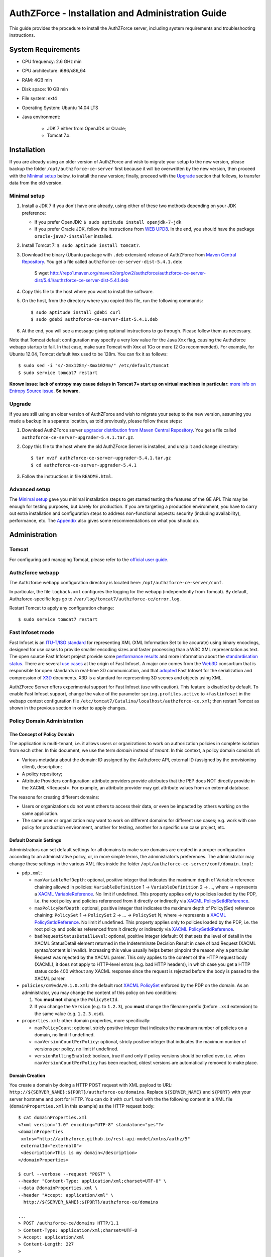 ==================================================
AuthZForce - Installation and Administration Guide
==================================================


This guide provides the procedure to install the AuthZForce server, including system requirements and troubleshooting instructions. 

System Requirements
===================

* CPU frequency: 2.6 GHz min
* CPU architecture: i686/x86_64
* RAM: 4GB min
* Disk space: 10 GB min
* File system: ext4
* Operating System: Ubuntu 14.04 LTS 
* Java environment: 

    * JDK 7 either from OpenJDK or Oracle; 
    * Tomcat 7.x.

Installation
============
If you are already using an older version of AuthZForce and wish to migrate your setup to the new version, please backup the folder ``/opt/authzforce-ce-server`` first because it will be overwritten by the new version, then proceed with the `Minimal setup`_ below, to install the new version; finally, proceed with the `Upgrade`_ section that follows, to transfer data from the old version.

Minimal setup
-------------

#. Install a JDK 7 if you don't have one already, using either of these two methods depending on your JDK preference:

   * If you prefer OpenJDK: ``$ sudo aptitude install openjdk-7-jdk``
   * If you prefer Oracle JDK, follow the instructions from `WEB UPD8 <http://www.webupd8.org/2012/01/install-oracle-java-jdk-7-in-ubuntu-via.html>`_. 
     In the end, you should have the package ``oracle-java7-installer`` installed.
#. Install Tomcat 7: ``$ sudo aptitude install tomcat7``.
#. Download the binary (Ubuntu package with ``.deb`` extension) release of AuthZForce 
   from `Maven Central Repository <http://repo1.maven.org/maven2/org/ow2/authzforce/authzforce-ce-server-dist/5.4.1/>`_. You get a file called ``authzforce-ce-server-dist-5.4.1.deb``:
    
    $ wget http://repo1.maven.org/maven2/org/ow2/authzforce/authzforce-ce-server-dist/5.4.1/authzforce-ce-server-dist-5.4.1.deb
#. Copy this file to the host where you want to install the software.
#. On the host, from the directory where you copied this file, run the following commands::

    $ sudo aptitude install gdebi curl
    $ sudo gdebi authzforce-ce-server-dist-5.4.1.deb
#. At the end, you will see a message giving optional instructions to go through. Please follow them as necessary.

Note that Tomcat default configuration may specify a very low value for the Java ``Xmx`` flag, causing the Authzforce webapp startup to fail. In that case, make sure Tomcat with ``Xmx`` at 1Go or more (2 Go recommended). 
For example, for Ubuntu 12.04, Tomcat default ``Xmx`` used to be 128m. You can fix it as follows::
 
 $ sudo sed -i "s/-Xmx128m/-Xmx1024m/" /etc/default/tomcat
 $ sudo service tomcat7 restart
 
**Known issue: lack of entropy may cause delays in Tomcat 7+ start up on virtual machines in particular**: `more info on Entropy Source issue <https://wiki.apache.org/tomcat/HowTo/FasterStartUp#Entropy_Source>`_. **So beware.**

Upgrade
-------
If you are still using an older version of AuthZForce and wish to migrate your setup to the new version, assuming you made a backup in a separate location, as told previously, please follow these steps:

#. Download AuthZForce server `upgrader distribution from Maven Central Repository <http://repo1.maven.org/maven2/org/ow2/authzforce/authzforce-ce-server-upgrader/5.4.1/authzforce-ce-server-upgrader-5.4.1.tar.gz>`_. You get a file called ``authzforce-ce-server-upgrader-5.4.1.tar.gz``.
#. Copy this file to the host where the old AuthZForce Server is installed, and unzip it and change directory::

    $ tar xvzf authzforce-ce-server-upgrader-5.4.1.tar.gz
    $ cd authzforce-ce-server-upgrader-5.4.1

#. Follow the instructions in file ``README.html``.

Advanced setup
--------------

The `Minimal setup`_ gave you minimal installation steps to get started testing the features of the GE API. This may be enough for testing purposes, but barely for production. 
If you are targeting a production environment, 
you have to carry out extra installation and configuration steps to address non-functional aspects: security (including availability), performance, etc. 
The Appendix_ also gives some recommendations on what you should do.


Administration
==============

Tomcat
------

For configuring and managing Tomcat, please refer to the `official user guide <http://tomcat.apache.org/tomcat-7.0-doc/index.html>`_.

Authzforce webapp
-----------------

The Authzforce webapp configuration directory is located here: ``/opt/authzforce-ce-server/conf``. 

In particular, the file ``logback.xml`` configures the logging for the webapp (independently from Tomcat). By default, Authzforce-specific logs go to ``/var/log/tomcat7/authzforce-ce/error.log``.

Restart Tomcat to apply any configuration change::
 
   $ sudo service tomcat7 restart


.. _adminGuideFastInfoset:

Fast Infoset mode
-----------------

Fast Infoset is an `ITU-T/ISO standard <http://www.itu.int/en/ITU-T/asn1/Pages/Fast-Infoset.aspx>`_ for representing XML (XML Information Set to be accurate) using binary encodings, 
designed for use cases to provide smaller encoding sizes and faster processing than a W3C XML representation as text. 
The open source Fast Infoset project provide some `performance results <https://fi.java.net/performance.html>`_ and more information about the `standardisation status <https://fi.java.net/standardization.html>`_.
There are several `use cases <http://www.itu.int/en/ITU-T/asn1/Pages/Fast-Infoset.aspx>`_ at the origin of Fast Infoset. 
A major one comes from the `Web3D <http://www.web3d.org/>`_ consortium that is responsible for open standards in real-time 3D communication, 
and that `adopted <http://www.web3d.org/documents/specifications/19776-3/V3.3/Part03/concepts.html#Fast-Infoset>`_ Fast Infoset 
for the serialization and compression of `X3D <http://www.web3d.org/x3d/what-x3d>`_ documents. X3D is a standard for representing 3D scenes and objects using XML.

AuthZForce Server offers experimental support for Fast Infoset (use with caution). This feature is disabled by default. 
To enable Fast Infoset support, change the value of the parameter ``spring.profiles.active`` to ``+fastinfoset`` in the webapp context configuration file ``/etc/tomcat7/Catalina/localhost/authzforce-ce.xml``; 
then restart Tomcat as shown in the previous section in order to apply changes.

.. _adminGuideDomainAdmin:

Policy Domain Administration
----------------------------

The Concept of Policy Domain
++++++++++++++++++++++++++++
                  
The application is multi-tenant, i.e. it allows users or organizations to work on authorization policies in complete isolation from each other. In this document, we use the term *domain* instead of *tenant*. 
In this context, a policy domain consists of:

* Various metadata about the domain: ID assigned by the Authzforce API, external ID (assigned by the provisioning client), description;
* A policy repository;
* Attribute Providers configuration: attribute providers provide attributes that the PEP does NOT directly provide in the XACML <Request>. 
  For example, an attribute provider may get attribute values from an external database. 

The reasons for creating different domains: 

* Users or organizations do not want others to access their data, or even be impacted by others working on the same application.
* The same user or organization may want to work on different domains for different use cases; e.g. work with one policy for production environment, another for testing, another for a specific use case project, etc.

Default Domain Settings
+++++++++++++++++++++++

Administrators can set default settings for all domains to make sure domains are created in a proper configuration according to an administrative policy, or, in more simple terms, the administrator's preferences.
The administrator may change these settings in the various XML files inside the folder ``/opt/authzforce-ce-server/conf/domain.tmpl``:

* ``pdp.xml``:

  * ``maxVariableRefDepth``: optional, positive integer that indicates the maximum depth of Variable reference chaining allowed in policies: ``VariableDefinition`` 1 -> ``VariableDefinition`` 2 -> ..., where *->* 
    represents a `XACML VariableReference <http://docs.oasis-open.org/xacml/3.0/xacml-3.0-core-spec-os-en.html#_Toc325047129>`_. No limit if undefined. 
    This property applies only to policies loaded by the PDP, i.e. the root policy 
    and policies referenced from it directly or indirectly via `XACML PolicySetIdReference <http://docs.oasis-open.org/xacml/3.0/xacml-3.0-core-spec-os-en.html#_Toc325047115>`_.
  * ``maxPolicyRefDepth``: optional, positive integer that indicates the maximum depth of Policy(Set) reference chaining: ``PolicySet`` 1 -> ``PolicySet`` 2 -> ... -> ``PolicySet`` N; where *->* 
    represents a `XACML PolicySetIdReference`_. No limit if undefined. This property applies only to policies loaded by the PDP, i.e. the root policy 
    and policies referenced from it directly or indirectly via `XACML PolicySetIdReference`_.
  * ``badRequestStatusDetailLevel``: optional, positive integer (default: 0) that sets the level of detail in the XACML StatusDetail element returned in the Indeterminate Decision Result in case of bad Request (XACML syntax/content is invalid). 
    Increasing this value usually helps better pinpoint the reason why a particular Request was rejected by the XACML parser. This only applies to the content of the HTTP request body (XACML), it does not apply to HTTP-level errors (e.g. bad HTTP headers), in which case you get a HTTP status code 400 without any XACML response since the request is rejected before the body is passed to the XACML parser.
 
* ``policies/cm9vdA/0.1.0.xml``: the default root `XACML PolicySet <http://docs.oasis-open.org/xacml/3.0/xacml-3.0-core-spec-os-en.html#_Toc325047106>`_ enforced by the PDP on the domain. 
  As an administrator, you may change the content of this policy on two conditions:
  
  #. You **must not** change the ``PolicySetId``.
  #. If you change the ``Version`` (e.g. to ``1.2.3``), you **must** change the filename prefix (before ``.xsd`` extension) to the same value (e.g. ``1.2.3.xsd``).   

* ``properties.xml``: other domain properties, more specifically:

  * ``maxPolicyCount``: optional, stricly positive integer that indicates the maximum number of policies on a domain, no limit if undefined.
  * ``maxVersionCountPerPolicy``: optional, stricly positive integer that indicates the maximum number of versions per policy, no limit if undefined.
  * ``versionRollingEnabled``: boolean, true if and only if policy versions should be rolled over, i.e. when ``maxVersionCountPerPolicy`` has been reached, oldest versions are automatically removed to make place.
  

Domain Creation
+++++++++++++++

You create a domain by doing a HTTP POST request with XML payload to URL: ``http://${SERVER_NAME}:${PORT}/authzforce-ce/domains``. Replace ``${SERVER_NAME}`` and ``${PORT}`` with your server hostname and port for HTTP. 
You can do it with ``curl`` tool with the the following content in a XML file (``domainProperties.xml`` in this example) as the HTTP request body::

 $ cat domainProperties.xml
 <?xml version="1.0" encoding="UTF-8" standalone="yes"?> 
 <domainProperties 
  xmlns="http://authzforce.github.io/rest-api-model/xmlns/authz/5" 
  externalId="external0"> 
  <description>This is my domain</description> 
 </domainProperties>  
 
 $ curl --verbose --request "POST" \
 --header "Content-Type: application/xml;charset=UTF-8" \
 --data @domainProperties.xml \
 --header "Accept: application/xml" \
   http://${SERVER_NAME}:${PORT}/authzforce-ce/domains
 
 ...
 > POST /authzforce-ce/domains HTTP/1.1
 > Content-Type: application/xml;charset=UTF-8
 > Accept: application/xml
 > Content-Length: 227
 >
 ...
 < HTTP/1.1 200 OK
 < Server: Authorization System
 < Date: Mon, 04 Aug 2014 13:00:12 GMT
 < Content-Type: application/xml
 < Transfer-Encoding: chunked
 <
 <?xml version="1.0" encoding="UTF-8" standalone="yes"?>
 <link xmlns="http://www.w3.org/2005/Atom" 
   rel="item" href="h_D23LsDEeWFwqVFFMDLTQ" 
   title="h_D23LsDEeWFwqVFFMDLTQ"/> 

**WARNING**: Mind the leading and trailing single quotes for the ``--data`` argument. Do not use double quotes instead of these single quotes, otherwise curl will remove the double quotes in the XML payload itself, 
and send invalid XML which will be rejected by the server. You may use the ``--trace-ascii -`` argument (the last dash here means *stdout*) instead of ``--verbose``, in order to check the actual request body sent by ``curl``. 
So use it only if you need to dump the outgoing (and incoming) data, in particular the request body, on *stdout*.  

The ``href`` value in the response above gives you the domain ID (in the form of a Base64-encoded UUID) assigned by the API. You need this ID for any further operation on the domain.

Domain Removal
++++++++++++++

You remove a domain by doing a HTTP DELETE request with XML payload to URL: ``http://${SERVER_NAME}:${PORT}/authzforce-ce/domains/{domain_ID}``. 
For example with ``curl`` tool::

 $ curl --verbose --request DELETE \
  --header "Content-Type: application/xml;charset=UTF-8" \
  --header "Accept: application/xml" \ 
  http://${SERVER_NAME}:${PORT}/authzforce-ce/domains/h_D23LsDEeWFwqVFFMDLTQ

Policy administration is part of the Authorization Server API, addressed more extensively in the :ref:`programmerGuide`.


High Availability
=================

In order to achieve high availability with multiple AuthZForce Server instances (AuthZForce Server cluster), you need to make sure that the following directories are synchronized on all instances:

* Configuration directory: ``/opt/authzforce-ce-server/conf``. This directory is not modified by the API but only by administrators having access to the directory, and any change to it requires restarting Tomcat to apply.  
  Therefore, this directory requires synchronization only after a manual change by a server admin, which should not occur very often. 
  When it occurs, the server administrators may reproduce the changes on each instance manually; or, if there are too many instances for this to be practical, 
  they may use automatic file synchronization solutions, or a distributed filesystems (e.g. NFS) combined with file monitoring solutions. Both kinds of solutions must be capable of executing a specific command, 
  to restart Tomcat in this case, whenever a filesystem change in the directory is detected on a instance node. 
  For example, `csync2 <http://linuxaria.com/howto/csync2-a-filesystem-syncronization-tool-for-linux>`_ is a solution of the first kind that is free and open source.
* Data directory: ``/opt/authzforce-ce-server/data``. This is where the Server API persists and retrieves domain data such as policies.
  Therefore, it is critical to keep this directory synchronized across all the nodes in the high availability cluster, using either file synchronization solutions 
  such as `csync2 <http://linuxaria.com/howto/csync2-a-filesystem-syncronization-tool-for-linux>`_, or distributed file systems such as NFS.
  Besides, for usability and performance reasons, the AuthZForce server caches certain objects in memory such as domains' PDPs and ID-externalId mappings (more info in the :ref:`programmerGuide`).
  Therefore, it is also critical to re-sync the AuthZForce Server cache after certain changes done directly by aforementioned solutions to the local data directory. 
  There are two ways to do that:
   
  * **REST API**: you can keep the server in sync with the data directory by calling the following API operations, dependending on the type of change:  
    
    * HEAD ``/domains``: to be used after any global change to the data directory. 
      Inappropriate and largely suboptimal if there are many domains but changes concern only one or a few of them, in which case the next operations should be preferred.
    * HEAD ``/domains/{domainId}``: to be used after a specific domain directory ``/opt/authzforce-ce-server/data/domains/{domainId}`` is created. 
    * DELETE ``/domains/{domainId}``: to be used after a specific domain directory ``/opt/authzforce-ce-server/data/domains/{domainId}`` is deleted.
    * HEAD ``/domains/{domainId}/properties``: to be used after a specific domain's properties file ``/opt/authzforce-ce-server/data/domains/{domainId}/properties.xml`` is modified 
      (especially the ``externalId`` property).
    * HEAD ``/domains/{domainId}/pap/pdp.properties``: to be used after a specific domain's PDP configuration file ``/opt/authzforce-ce-server/data/domains/{domainId}/pdp.xml`` 
      or policies directory ``/opt/authzforce-ce-server/data/domains/{domainId}/policies`` is modified.
        
    In these operations, you may use ``GET`` method instead of ``HEAD`` as well. However, ``HEAD`` is recommended for better performances as it does not return any content (response body), on the contrary to ``GET``.
    Beware that the ``Content-Length`` returned by a ``HEAD`` is still the same as would be returned by the ``GET`` equivalent.
    In any case, if you opt for the file synchronization solution as mentioned earlier, you would have to make it call one of these operations depending on the type of change detected. 
    If you opt for the distributed file system, you would need a file monitoring solution to detect changes and make such calls.
  * **Embedded file monitoring threads**: it is possible to enable file monitoring threads embedded in AuthZForce Server. 
    These threads check for changes to the local data directory periodically, and synchronize the cache automatically. This feature is disabled by default. 
    To enable it, change the value of the parameter ``org.ow2.authzforce.domains.sync.interval`` to a strictly positive integer 
    in the webapp context configuration file ``/etc/tomcat7/Catalina/localhost/authzforce-ce.xml``. 
    The parameter value indicates the period between two checks for changes, in seconds. 
    Beware that this feature creates one extra thread per domain. Therefore, the impact on memory and CPU usage increases with the number of domains.
    Last but not least, **use this feature only on filesystems that support millisecond or higher resolution of file timestamps**, such as ``ext4`` (supports nanosecond resolution).
    Indeed, Authzforce file monitoring threads use file timestamps to detect changes. As a result, if the resolution of the filesystem is coarser than the millisecond, and  
    a file change occurred in less than a second after the last check, it will go undetected (the file's *mtime* timestamp is not updated), and synchronization will not work as expected.
   

Sanity check procedures
=======================
The Sanity Check Procedures are the steps that a System Administrator will take to verify that the installation is ready to be tested. 
This is therefore a preliminary set of tests to ensure that obvious or basic malfunctioning is fixed before proceeding to unit tests, integration tests and user validation.

End to End testing
------------------
To check the proper deployment and operation of the Authorization Server, perform the following steps:

#. Get the list of policy administration domains by doing the following HTTP request, replacing ``${host}`` with the server hostname, and ``${port}`` with the HTTP port of the server, for example with ``curl`` tool::

    $ curl --verbose --show-error --write-out '\n' \
      --request GET http://${host}:${port}/authzforce-ce/domains
#. Check the response which should have the following headers and body (there may be more headers which do not require checking here)::

    Status Code: 200 OK
    Content-Type: application/xml
    
    <?xml version="1.0" encoding="UTF-8" standalone="yes"?>
    <resources 
      xmlns="http://authzforce.github.io/rest-api-model/xmlns/authz/5" 
      xmlns:atom="http://www.w3.org/2005/Atom">
      <atom:link rel="item" href="1XepFknrEea2mQAdYFsFBQ" title="1XepFknrEea2mQAdYFsFBQ"/>
      ... list of links to other policy domains omitted here... 
    </resources>

You can check the exact body format in the representation element of response code 200 for method ``getDomains``, and all other API resources and operations in general, 
in the WADL (Web Application Description Language) document available at the following URL::
 
    http://${host}:${port}/authzforce-ce/?_wadl

List of Running Processes
-------------------------
* One or more ``java`` processes for Tomcat.

Network interfaces Up & Open
----------------------------
* TCP 22;
* TCP 8080.

The port 8080 can be replaced by any other port Tomcat is listening to for HTTP connections to the webapp.

Databases
---------
None.

Diagnosis Procedures
====================
#. Perform the test described in `End to End testing`_.
#. If you get a Connection Refused/Error, check whether Tomcat is started::

    $ sudo service tomcat7 status
#. If status stopped, start Tomcat::

    $ sudo service tomcat7 start
#. If Tomcat fails to start, check for any Tomcat high-level error in Tomcat log directory: ``/var/log/tomcat7``
#. If Tomcat is successfully started (no error in server logs), perform the test described in `End to End testing`_ again.
#. If you still get a Connection Refused/error, check whether Tomcat is not listening on a different port::
   
    $ sudo netstat -lataupen|grep java
#. If you still get a connection refused/error, especially if you are connecting remotely, check whether you are able to connect locally, then check the network link, 
   i.e. whether any network filtering is in place on the host or on the access network, or other network issue: network interface status, DNS/IP adress resolution, routing, etc.
#. If you get an error ``404 Not Found``, make sure the webapp is deployed and enabled in Tomcat. Check for any webapp deployment error in file: ``/var/log/tomcat7/authzforce-ce/error.log``.


Resource availability
---------------------
To have a healthy enabler, the resource requirements listed in `System Requirements`_ must be satisfied, in particular:

* Minimum RAM: 4GB;
* Minimum CPU: 2.6 GHz;
* Minimum Disk space: 10 GB.

Remote Service Access
---------------------
None.

Resource consumption
--------------------
The resource consumption strongly depends on the number of concurrent clients and requests per client, the number of policy domains (a.k.a. tenants in this context) managed by the Authorization Server, 
and the complexity of the policies defined by administrators of each domain.

The memory consumption shall remain under 80% of allocated RAM. See `System Requirements`_ for the minimum required RAM.

The CPU usage shall remain  under 80% of allocated CPU. See `System Requirements`_ for the minimum required CPU.

As for disk usage, at any time, there should be 1GB free space left on the disk.

I/O flows
---------
* HTTPS flows with possibly large XML payloads to port 8443 or whatever port Tomcat is listening to for HTTPS connections to the webapp;
* HTTP flows with possibly large XML payloads to port 8080 or whatever port Tomcat is listening to for HTTP connections to the webapp.


Appendix
========

Security setup for production
-----------------------------
You have to secure the environment of the application server and the server itself. Securing the environment of a server in general will not be addressed here, 
because it is a large subject for which you can find a lot of public documentation. You will learn about perimeter security, network and transport-level security (firewall, IDS/IPS...), OS security, 
application-level security (Web Application Firewall), etc.
For instance, the *NIST Guide to General Server Security* (SP 800-123) is a good start.

Server Security Setup
+++++++++++++++++++++
For more Tomcat-specific security guidelines, please read `Tomcat 7 Security considerations <https://tomcat.apache.org/tomcat-7.0-doc/security-howto.html>`_.

For security of communications (confidentiality, integrity, client/server authentication), it is also recommended to enable SSL/TLS with PKI certificates. 
The first step to set up this is to have your Certification Authority (PKI) issue a server certificate for your AuthZForce instance. 
You can also issue certificates for clients if you want to require client certificate authentication to access the AuthZForce server/API. 
If you don't have such a CA at hand, you can create your own (a basic one) with instructions given in the next section.

Certificate Authority Setup
+++++++++++++++++++++++++++
If you have a CA already, you can skip this section.
So this section is about creating a basic local Certificate Authority (CA) for internal use. This CA will be in charge of issuing certificates to the Authorization Server and clients, 
for authentication, integrity and confidentiality purposes. 
**This procedure requires using a JDK 1.7 or later.**
(For the sake of simplicity, we do not use a subordinate CA, although you should for production, see `keytool command example <http://docs.oracle.com/javase/7/docs/technotes/tools/windows/keytool.html#genkeypairCmd>`_, 
use the ``pathlen`` parameter to restrict number of subordinate CA, ``pathlen=0`` means no subordinate.)

#. Generate the CA keypair and certificate on the platform where the Authorization Server is to be deployed (change the validity argument to your security requirements, example here is 365 days)::

    $ keytool -genkeypair -keystore taz-ca-keystore.jks -alias taz-ca \
      -dname "CN=My Organization CA, O=FIWARE" -keyalg RSA -keysize 2048 \
      -validity 365 -ext bc:c="ca:true,pathlen:0"
#. Export the CA certificate to PEM format for easier distribution to clients::

    $ keytool -keystore taz-ca-keystore.jks -alias taz-ca \
      -exportcert -rfc > taz-ca-cert.pem


Server SSL Certificate Setup
++++++++++++++++++++++++++++
For Tomcat 7, refer to the `Tomcat 7 SSL/TLS Configuration HOW-TO <https://tomcat.apache.org/tomcat-7.0-doc/ssl-howto.html>`_.


Web Application Secutity
++++++++++++++++++++++++

The AuthZForce web application exposes a XML-based API. Therefore it is vulnerable to XML denial-of-service attacks. 
To mitigate these attacks, there are two solutions:

* **Authzforce native protection**: you can add the following `Environment entries <https://tomcat.apache.org/tomcat-7.0-doc/config/context.html#Environment_Entries>`_ 
  in Authzfoce webapp context file ``/etc/tomcat7/Catalina/localhost/authzforce-ce.xml`` (if an entry is absent or its value is negative, the default value is used)::
  
   <Environment 
    name="org.apache.cxf.stax.maxChildElements"
    description="Maximum number of child elements in an input XML element. Default: 50000." 
    type="java.lang.Integer"
    value="1000" 
    override="false" />
    
   <Environment 
    name="org.apache.cxf.stax.maxElementDepth"
    description="Maximum depth of an element in input XML. Default: 100." 
    type="java.lang.Integer"
    value="100" 
    override="false" />
   
   <!--Following entries are not supported in Fast Infoset mode 
   (more info: https://issues.apache.org/jira/browse/CXF-6848) --> 
   <Environment 
    name="org.apache.cxf.stax.maxAttributeCount"
    description="Maximum number of attributes per element in input XML. Default: 500." 
    type="java.lang.Integer"
    value="100" 
    override="false" />
   
   <Environment 
    name="org.apache.cxf.stax.maxAttributeSize"
    description="Maximum size of a single attribute in input XML. Default: 65536 (= 64*1024)." 
    type="java.lang.Integer"
    value="1000" 
    override="false" />
    
   <Environment 
    name="org.apache.cxf.stax.maxTextLength"
    description="Maximum size of XML text node in input XML. Default: 134217728 (= 128*1024*1024)." 
    type="java.lang.Integer"
    value="1000" 
    override="false" />
    
  Restart Tomcat to apply changes.
* **Dedicated WAF**: for better mitigation, we recommend using a WAF (Web Application Firewall) with XML attack mitigation features in front of the Authzforce server. 

There are `commercial <http://www.dna.com.au/News/Vendor-News/Magic-Quadrant-for-Web-Application-Firewall-Report>`_ 
as well as `open source <https://www.peerlyst.com/posts/resource-a-list-of-open-source-web-application-firewalls-waf-s-s-delano>`_ WAFs available on the market.
However, beware that this solution is not compatible with Fast Infoset, unless the WAF itself supports Fast Infoset. 
Similarly, if you want to use TLS, then the WAF or some proxy in front of it must support TLS to be the TLS server endpoint.

User and Role Management Setup
++++++++++++++++++++++++++++++
In production, access to the API must be restricted and explicitly authorized. To control which clients can do what on which resources, 
we need to have access to user identity and attributes and assign proper roles to them. These user and role management features are no longer supported by the AuthZForce server itself, 
but should be delegated to the Identity Management GE. 

Domain Role Assignment
++++++++++++++++++++++
In production, access to the API must be restricted and explicitly authorized. To control which clients can do what on what parts of API, 
we need to have access to user identity and attributes and assign proper roles to them. These user role assignment features are no longer supported by the AuthZForce server itself, 
but should be delegated to the Identity Management GE. 

Performance Tuning
------------------
For Tomcat and JVM tuning, we strongly recommend reading and applying - when relevant - the guidelines from the following links:

* `Performance tuning best practices for VMware Apache Tomcat <http://kb.vmware.com/kb/2013486>`_;
* `Tuning Tomcat Performance For Optimum Speed <https://www.mulesoft.com/tcat/tomcat-performance>`_;
* `How to optimize tomcat performance in production <http://www.genericarticles.com/mediawiki/index.php?title=How_to_optimize_tomcat_performance_in_production>`_;
* `Apache Tomcat Tuning Guide for REST/HTTP APIs <https://javamaster.wordpress.com/2013/03/13/apache-tomcat-tuning-guide/>`_.

Last but not least, consider tuning the OS, hardware (CPU, RAM...), network, using load-balancing, high-availability solutions, and so on.
